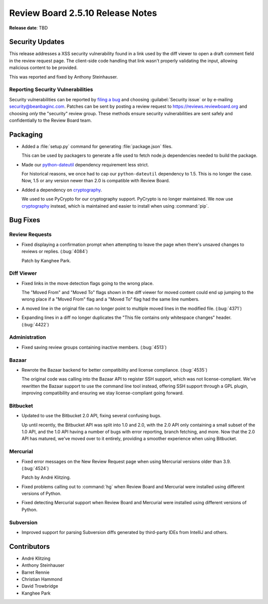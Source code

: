=================================
Review Board 2.5.10 Release Notes
=================================

**Release date**: TBD


Security Updates
================

This release addresses a XSS security vulnerability found in a link used by
the diff viewer to open a draft comment field in the review request page. The
client-side code handling that link wasn't properly validating the input,
allowing malicious content to be provided.

This was reported and fixed by Anthony Steinhauser.


Reporting Security Vulnerabilities
----------------------------------

Security vulnerabilities can be reported by `filing a bug`_ and choosing
:guilabel:`Security issue` or by e-mailing security@beanbaginc.com. Patches
can be sent by posting a review request to https://reviews.reviewboard.org and
choosing *only* the "security" review group. These methods ensure security
vulnerabilities are sent safely and confidentially to the Review Board team.


.. _filing a bug: https://hellosplat.com/s/beanbag/tickets/new/


Packaging
=========

* Added a :file:`setup.py` command for generating :file:`package.json` files.

  This can be used by packagers to generate a file used to fetch node.js
  dependencies needed to build the package.

* Made our python-dateutil_ dependency requirement less strict.

  For historical reasons, we once had to cap our ``python-dateutil``
  dependency to 1.5. This is no longer the case. Now, 1.5 or any version
  newer than 2.0 is compatible with Review Board.

* Added a dependency on cryptography_.

  We used to use PyCrypto for our cryptography support. PyCrypto is no longer
  maintained. We now use cryptography_ instead, which is maintained and easier
  to install when using :command:`pip`.


.. _cryptography: https://pypi.python.org/pypi/cryptography
.. _python-dateutil: https://pypi.python.org/pypi/python-dateutil


Bug Fixes
=========

Review Requests
---------------

* Fixed displaying a confirmation prompt when attempting to leave the page
  when there's unsaved changes to reviews or replies. (:bug:`4084`)

  Patch by Kanghee Park.


Diff Viewer
-----------

* Fixed links in the move detection flags going to the wrong place.

  The "Moved From" and "Moved To" flags shown in the diff viewer for moved
  content could end up jumping to the wrong place if a "Moved From" flag and
  a "Moved To" flag had the same line numbers.

* A moved line in the original file can no longer point to multiple moved
  lines in the modified file. (:bug:`4371`)

* Expanding lines in a diff no longer duplicates the "This file contains only
  whitespace changes" header. (:bug:`4422`)


Administration
--------------

* Fixed saving review groups containing inactive members. (:bug:`4513`)


Bazaar
------

* Rewrote the Bazaar backend for better compatibility and license compliance.
  (:bug:`4535`)

  The original code was calling into the Bazaar API to register SSH support,
  which was not license-compliant. We've rewritten the Bazaar support to use
  the command line tool instead, offering SSH support through a GPL plugin,
  improving compatibility and ensuring we stay license-compliant going
  forward.


Bitbucket
---------

* Updated to use the Bitbucket 2.0 API, fixing several confusing bugs.

  Up until recently, the Bitbucket API was split into 1.0 and 2.0, with the
  2.0 API only containing a small subset of the 1.0 API, and the 1.0 API
  having a number of bugs with error reporting, branch fetching, and more.
  Now that the 2.0 API has matured, we've moved over to it entirely, providing
  a smoother experience when using Bitbucket.


Mercurial
---------

* Fixed error messages on the New Review Request page when using Mercurial
  versions older than 3.9. (:bug:`4524`)

  Patch by André Klitzing.

* Fixed problems calling out to :command:`hg` when Review Board and Mercurial
  were installed using different versions of Python.

* Fixed detecting Mercurial support when Review Board and Mercurial were
  installed using different versions of Python.


Subversion
----------

* Improved support for parsing Subversion diffs generated by third-party
  IDEs from IntelliJ and others.


Contributors
============

* André Klitzing
* Anthony Steinhauser
* Barret Rennie
* Christian Hammond
* David Trowbridge
* Kanghee Park

